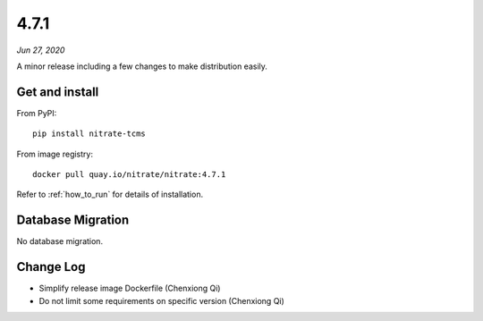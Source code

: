 .. _4.7.1:

4.7.1
=====

*Jun 27, 2020*

A minor release including a few changes to make distribution easily.

Get and install
---------------

From PyPI::

    pip install nitrate-tcms

From image registry::

    docker pull quay.io/nitrate/nitrate:4.7.1

Refer to :ref:`how_to_run` for details of installation.

Database Migration
------------------

No database migration.

Change Log
----------

* Simplify release image Dockerfile (Chenxiong Qi)
* Do not limit some requirements on specific version (Chenxiong Qi)

